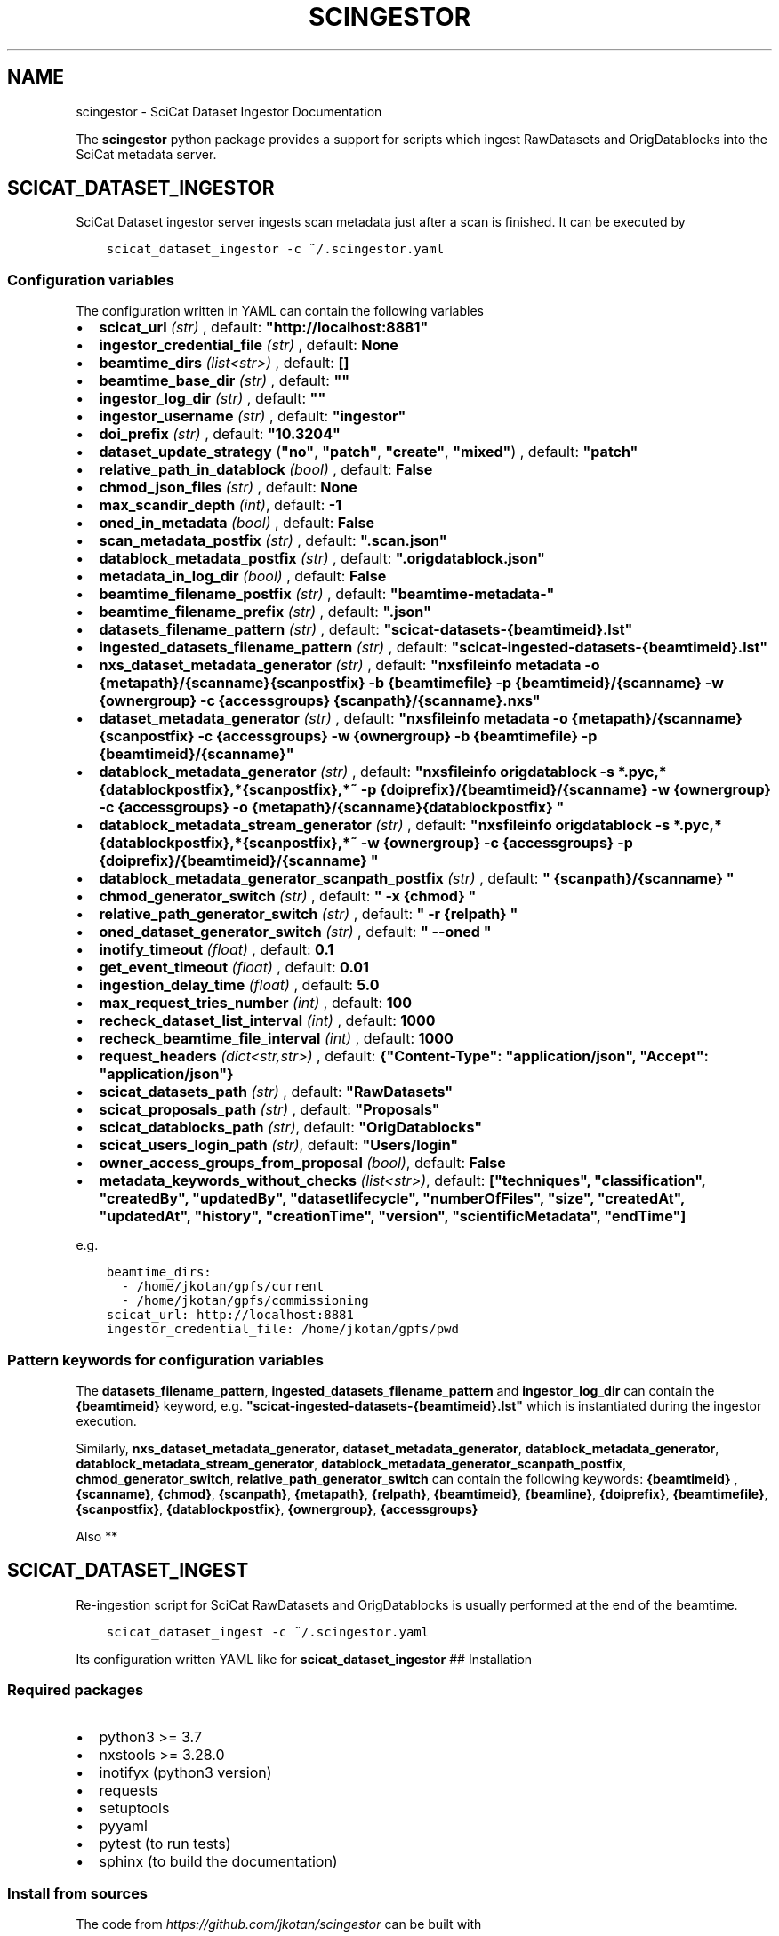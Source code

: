 .\" Man page generated from reStructuredText.
.
.TH "SCINGESTOR" "1" "Oct 04, 2022" "0.0" "SciCat Dataset Ingestor"
.SH NAME
scingestor \- SciCat Dataset Ingestor Documentation
.
.nr rst2man-indent-level 0
.
.de1 rstReportMargin
\\$1 \\n[an-margin]
level \\n[rst2man-indent-level]
level margin: \\n[rst2man-indent\\n[rst2man-indent-level]]
-
\\n[rst2man-indent0]
\\n[rst2man-indent1]
\\n[rst2man-indent2]
..
.de1 INDENT
.\" .rstReportMargin pre:
. RS \\$1
. nr rst2man-indent\\n[rst2man-indent-level] \\n[an-margin]
. nr rst2man-indent-level +1
.\" .rstReportMargin post:
..
.de UNINDENT
. RE
.\" indent \\n[an-margin]
.\" old: \\n[rst2man-indent\\n[rst2man-indent-level]]
.nr rst2man-indent-level -1
.\" new: \\n[rst2man-indent\\n[rst2man-indent-level]]
.in \\n[rst2man-indent\\n[rst2man-indent-level]]u
..
.sp
\fI\%\fP
\fI\%\fP
\fI\%\fP
\fI\%\fP
.sp
The \fBscingestor\fP python package provides a support for scripts which
ingest RawDatasets and OrigDatablocks into the SciCat metadata server.
.SH SCICAT_DATASET_INGESTOR
.sp
SciCat Dataset ingestor server ingests scan metadata just after a scan
is finished. It can be executed by
.INDENT 0.0
.INDENT 3.5
.sp
.nf
.ft C
scicat_dataset_ingestor \-c ~/.scingestor.yaml
.ft P
.fi
.UNINDENT
.UNINDENT
.SS Configuration variables
.sp
The configuration written in YAML can contain the following variables
.INDENT 0.0
.IP \(bu 2
\fBscicat_url\fP \fI(str)\fP , default: \fB"http://localhost:8881"\fP
.IP \(bu 2
\fBingestor_credential_file\fP \fI(str)\fP , default: \fBNone\fP
.IP \(bu 2
\fBbeamtime_dirs\fP \fI(list<str>)\fP , default: \fB[]\fP
.IP \(bu 2
\fBbeamtime_base_dir\fP \fI(str)\fP , default: \fB""\fP
.IP \(bu 2
\fBingestor_log_dir\fP \fI(str)\fP , default: \fB""\fP
.IP \(bu 2
\fBingestor_username\fP \fI(str)\fP , default: \fB"ingestor"\fP
.IP \(bu 2
\fBdoi_prefix\fP \fI(str)\fP , default: \fB"10.3204"\fP
.IP \(bu 2
\fBdataset_update_strategy\fP (\fB"no"\fP, \fB"patch"\fP, \fB"create"\fP, \fB"mixed"\fP) , default: \fB"patch"\fP
.IP \(bu 2
\fBrelative_path_in_datablock\fP \fI(bool)\fP , default: \fBFalse\fP
.IP \(bu 2
\fBchmod_json_files\fP \fI(str)\fP , default: \fBNone\fP
.IP \(bu 2
\fBmax_scandir_depth\fP \fI(int)\fP, default: \fB\-1\fP
.IP \(bu 2
\fBoned_in_metadata\fP \fI(bool)\fP , default: \fBFalse\fP
.IP \(bu 2
\fBscan_metadata_postfix\fP \fI(str)\fP , default: \fB".scan.json"\fP
.IP \(bu 2
\fBdatablock_metadata_postfix\fP \fI(str)\fP , default: \fB".origdatablock.json"\fP
.IP \(bu 2
\fBmetadata_in_log_dir\fP \fI(bool)\fP , default: \fBFalse\fP
.IP \(bu 2
\fBbeamtime_filename_postfix\fP \fI(str)\fP , default: \fB"beamtime\-metadata\-"\fP
.IP \(bu 2
\fBbeamtime_filename_prefix\fP \fI(str)\fP , default: \fB".json"\fP
.IP \(bu 2
\fBdatasets_filename_pattern\fP \fI(str)\fP , default: \fB"scicat\-datasets\-{beamtimeid}.lst"\fP
.IP \(bu 2
\fBingested_datasets_filename_pattern\fP \fI(str)\fP , default: \fB"scicat\-ingested\-datasets\-{beamtimeid}.lst"\fP
.IP \(bu 2
\fBnxs_dataset_metadata_generator\fP \fI(str)\fP , default: \fB"nxsfileinfo metadata  \-o {metapath}/{scanname}{scanpostfix}  \-b {beamtimefile} \-p {beamtimeid}/{scanname}  \-w {ownergroup} \-c {accessgroups} {scanpath}/{scanname}.nxs"\fP
.IP \(bu 2
\fBdataset_metadata_generator\fP \fI(str)\fP , default: \fB"nxsfileinfo metadata  \-o {metapath}/{scanname}{scanpostfix}  \-c {accessgroups} \-w {ownergroup} \-b {beamtimefile} \-p {beamtimeid}/{scanname}"\fP
.IP \(bu 2
\fBdatablock_metadata_generator\fP \fI(str)\fP , default: \fB"nxsfileinfo origdatablock  \-s *.pyc,*{datablockpostfix},*{scanpostfix},*~  \-p {doiprefix}/{beamtimeid}/{scanname}  \-w {ownergroup} \-c {accessgroups} \-o {metapath}/{scanname}{datablockpostfix} "\fP
.IP \(bu 2
\fBdatablock_metadata_stream_generator\fP \fI(str)\fP , default: \fB"nxsfileinfo origdatablock  \-s *.pyc,*{datablockpostfix},*{scanpostfix},*~  \-w {ownergroup} \-c {accessgroups} \-p {doiprefix}/{beamtimeid}/{scanname} "\fP
.IP \(bu 2
\fBdatablock_metadata_generator_scanpath_postfix\fP \fI(str)\fP , default: \fB" {scanpath}/{scanname} "\fP
.IP \(bu 2
\fBchmod_generator_switch\fP \fI(str)\fP , default: \fB" \-x {chmod} "\fP
.IP \(bu 2
\fBrelative_path_generator_switch\fP \fI(str)\fP , default: \fB" \-r {relpath} "\fP
.IP \(bu 2
\fBoned_dataset_generator_switch\fP \fI(str)\fP , default: \fB" \-\-oned "\fP
.IP \(bu 2
\fBinotify_timeout\fP \fI(float)\fP , default: \fB0.1\fP
.IP \(bu 2
\fBget_event_timeout\fP \fI(float)\fP , default: \fB0.01\fP
.IP \(bu 2
\fBingestion_delay_time\fP \fI(float)\fP , default: \fB5.0\fP
.IP \(bu 2
\fBmax_request_tries_number\fP \fI(int)\fP , default: \fB100\fP
.IP \(bu 2
\fBrecheck_dataset_list_interval\fP \fI(int)\fP , default: \fB1000\fP
.IP \(bu 2
\fBrecheck_beamtime_file_interval\fP \fI(int)\fP , default: \fB1000\fP
.IP \(bu 2
\fBrequest_headers\fP \fI(dict<str,str>)\fP , default: \fB{"Content\-Type": "application/json", "Accept": "application/json"}\fP
.IP \(bu 2
\fBscicat_datasets_path\fP \fI(str)\fP , default: \fB"RawDatasets"\fP
.IP \(bu 2
\fBscicat_proposals_path\fP \fI(str)\fP , default: \fB"Proposals"\fP
.IP \(bu 2
\fBscicat_datablocks_path\fP \fI(str)\fP, default: \fB"OrigDatablocks"\fP
.IP \(bu 2
\fBscicat_users_login_path\fP \fI(str)\fP, default: \fB"Users/login"\fP
.IP \(bu 2
\fBowner_access_groups_from_proposal\fP \fI(bool)\fP, default: \fBFalse\fP
.IP \(bu 2
\fBmetadata_keywords_without_checks\fP \fI(list<str>)\fP, default: \fB["techniques", "classification", "createdBy", "updatedBy", "datasetlifecycle", "numberOfFiles", "size", "createdAt", "updatedAt", "history", "creationTime", "version", "scientificMetadata", "endTime"]\fP
.UNINDENT
.sp
e.g.
.INDENT 0.0
.INDENT 3.5
.sp
.nf
.ft C
beamtime_dirs:
  \- /home/jkotan/gpfs/current
  \- /home/jkotan/gpfs/commissioning
scicat_url: http://localhost:8881
ingestor_credential_file: /home/jkotan/gpfs/pwd
.ft P
.fi
.UNINDENT
.UNINDENT
.SS Pattern keywords for configuration variables
.sp
The  \fBdatasets_filename_pattern\fP, \fBingested_datasets_filename_pattern\fP  and \fBingestor_log_dir\fP can contain the \fB{beamtimeid}\fP keyword,  e.g. \fB"scicat\-ingested\-datasets\-{beamtimeid}.lst"\fP which is instantiated during the ingestor execution.
.sp
Similarly, \fBnxs_dataset_metadata_generator\fP, \fBdataset_metadata_generator\fP, \fBdatablock_metadata_generator\fP,  \fBdatablock_metadata_stream_generator\fP, \fBdatablock_metadata_generator_scanpath_postfix\fP, \fBchmod_generator_switch\fP, \fBrelative_path_generator_switch\fP  can contain the following keywords: \fB{beamtimeid}\fP , \fB{scanname}\fP, \fB{chmod}\fP, \fB{scanpath}\fP, \fB{metapath}\fP, \fB{relpath}\fP, \fB{beamtimeid}\fP, \fB{beamline}\fP, \fB{doiprefix}\fP, \fB{beamtimefile}\fP, \fB{scanpostfix}\fP, \fB{datablockpostfix}\fP, \fB{ownergroup}\fP, \fB{accessgroups}\fP
.sp
Also **
.SH SCICAT_DATASET_INGEST
.sp
Re\-ingestion script for SciCat RawDatasets and OrigDatablocks is usually
performed at the end of the beamtime.
.INDENT 0.0
.INDENT 3.5
.sp
.nf
.ft C
scicat_dataset_ingest \-c ~/.scingestor.yaml
.ft P
.fi
.UNINDENT
.UNINDENT
.sp
Its configuration written YAML like for \fBscicat_dataset_ingestor\fP ##
Installation
.SS Required packages
.INDENT 0.0
.IP \(bu 2
python3 >= 3.7
.IP \(bu 2
nxstools >= 3.28.0
.IP \(bu 2
inotifyx (python3 version)
.IP \(bu 2
requests
.IP \(bu 2
setuptools
.IP \(bu 2
pyyaml
.IP \(bu 2
pytest (to run tests)
.IP \(bu 2
sphinx (to build the documentation)
.UNINDENT
.SS Install from sources
.sp
The code from \fI\%https://github.com/jkotan/scingestor\fP can be built with
.INDENT 0.0
.INDENT 3.5
.sp
.nf
.ft C
python3 setup.py install
.ft P
.fi
.UNINDENT
.UNINDENT
.sp
To build the documentation use
.INDENT 0.0
.INDENT 3.5
.sp
.nf
.ft C
python3 setup.py build_sphinx
.ft P
.fi
.UNINDENT
.UNINDENT
.sp
The resulting documentation can be found below \fBbuild/sphinx/html\fP in
the root directory of the source distribution.
.sp
Finally, the package can be tested using
.INDENT 0.0
.INDENT 3.5
.sp
.nf
.ft C
python3 \-m pytest test
.ft P
.fi
.UNINDENT
.UNINDENT
.SS Install in conda or pip environment
.sp
The code can be installed in your conda environment by
.INDENT 0.0
.INDENT 3.5
.sp
.nf
.ft C
conda create \-n myenv python=3.9
conda activate myenv

pip install inotifyx\-py3
pip install scingestor
.ft P
.fi
.UNINDENT
.UNINDENT
.sp
or in your pip environment by
.INDENT 0.0
.INDENT 3.5
.sp
.nf
.ft C
python3 \-m venv myvenv
\&. myvenv/bin/activate

pip install inotifyx\-py3
pip install scingestor
.ft P
.fi
.UNINDENT
.UNINDENT
.SS Debian and Ubuntu packages
.sp
Debian \fBbullseye\fP, \fBbuster\fP or Ubuntu \fBjammy\fP, \fBfocal\fP packages
can be found in the HDRI repository.
.sp
To install the debian packages, add the PGP repository key
.INDENT 0.0
.INDENT 3.5
.sp
.nf
.ft C
sudo su
curl \-s http://repos.pni\-hdri.de/debian_repo.pub.gpg  | gpg \-\-no\-default\-keyring \-\-keyring gnupg\-ring:/etc/apt/trusted.gpg.d/debian\-hdri\-repo.gpg \-\-import
chmod 644 /etc/apt/trusted.gpg.d/debian\-hdri\-repo.gpg
.ft P
.fi
.UNINDENT
.UNINDENT
.sp
and then download the corresponding source list, e.g.\ for \fBbullseye\fP
.INDENT 0.0
.INDENT 3.5
.sp
.nf
.ft C
cd /etc/apt/sources.list.d
wget http://repos.pni\-hdri.de/bullseye\-pni\-hdri.list
.ft P
.fi
.UNINDENT
.UNINDENT
.sp
or \fBjammy\fP
.INDENT 0.0
.INDENT 3.5
.sp
.nf
.ft C
cd /etc/apt/sources.list.d
wget http://repos.pni\-hdri.de/jammy\-pni\-hdri.list
.ft P
.fi
.UNINDENT
.UNINDENT
.sp
respectively.
.sp
Finally,
.INDENT 0.0
.INDENT 3.5
.sp
.nf
.ft C
apt\-get update
apt\-get install python3\-scingestor
.ft P
.fi
.UNINDENT
.UNINDENT
.SH SCICAT_DATASET_INGESTOR
.SS Description
.sp
BeamtimeWatcher service SciCat Dataset ingestor.
.SS Synopsis
.INDENT 0.0
.INDENT 3.5
.sp
.nf
.ft C
scicat_dataset_ingestor [\-h] [\-c CONFIG] [\-r RUNTIME] [\-l LOG]
.ft P
.fi
.UNINDENT
.UNINDENT
.INDENT 0.0
.TP
.B Options:
.INDENT 7.0
.TP
.B \-h\fP,\fB  \-\-help
show this help message and exit
.TP
.BI \-c \ CONFIG\fR,\fB \ \-\-configuration \ CONFIG
configuration file name
.TP
.BI \-r \ RUNTIME\fR,\fB \ \-\-runtime \ RUNTIME
stop program after runtime in seconds
.TP
.BI \-l \ LOG\fR,\fB \ \-\-log \ LOG
logging level, i.e. debug, info, warning, error, critical
.UNINDENT
.UNINDENT
.SS Example
.INDENT 0.0
.INDENT 3.5
.sp
.nf
.ft C
scicat_dataset_ingestor \-c ~/.scingestor.yaml

scicat_dataset_ingestor \-c ~/.scingestor.yaml \-l debug
.ft P
.fi
.UNINDENT
.UNINDENT
.SH SCICAT_DATASET_INGEST
.SS Description
.sp
Re\-ingestion script for SciCat RawDatasets.
.SS Synopsis
.INDENT 0.0
.INDENT 3.5
.sp
.nf
.ft C
scicat_dataset_ingest [\-h] [\-c CONFIG] [\-r RUNTIME] [\-l LOG]
.ft P
.fi
.UNINDENT
.UNINDENT
.INDENT 0.0
.TP
.B Options:
.INDENT 7.0
.TP
.B \-h\fP,\fB  \-\-help
show this help message and exit
.TP
.BI \-c \ CONFIG\fR,\fB \ \-\-configuration \ CONFIG
configuration file name
.TP
.BI \-l \ LOG\fR,\fB \ \-\-log \ LOG
logging level, i.e. debug, info, warning, error, critical
.UNINDENT
.UNINDENT
.SS Example
.INDENT 0.0
.INDENT 3.5
.sp
.nf
.ft C
scicat_dataset_ingest \-c ~/.scingestor.yaml

scicat_dataset_ingest \-c ~/.scingestor.yaml \-l debug
.ft P
.fi
.UNINDENT
.UNINDENT
.SH SCINGESTOR PACKAGE
.SS Submodules
.SS scingestor.beamtimeWatcher module
.INDENT 0.0
.TP
.B class scingestor.beamtimeWatcher.BeamtimeWatcher(options)
Bases: \fI\%object\fP
.sp
Beamtime Watcher
.sp
constructor
.INDENT 7.0
.TP
.B Parameters
\fBoptions\fP (\fI\%argparse.Namespace\fP) – parser options
.UNINDENT
.INDENT 7.0
.TP
.B running
(\fI\%bool\fP) running loop flag
.UNINDENT
.INDENT 7.0
.TP
.B start()
start beamtime watcher
.UNINDENT
.INDENT 7.0
.TP
.B stop()
stop beamtime watcher
.UNINDENT
.UNINDENT
.INDENT 0.0
.TP
.B scingestor.beamtimeWatcher.main()
the main program function
.UNINDENT
.SS scingestor.configuration module
.INDENT 0.0
.TP
.B scingestor.configuration.load_config(configfile)
load config file
.INDENT 7.0
.TP
.B Parameters
\fBconfigfile\fP (\fI\%str\fP) – configuration file name
.UNINDENT
.UNINDENT
.SS scingestor.datasetIngest module
.INDENT 0.0
.TP
.B class scingestor.datasetIngest.DatasetIngest(options)
Bases: \fI\%object\fP
.sp
Dataset Ingest command
.sp
constructor
.INDENT 7.0
.TP
.B Parameters
\fBoptions\fP (\fI\%argparse.Namespace\fP) – parser options
.UNINDENT
.INDENT 7.0
.TP
.B start()
start ingestion
.UNINDENT
.UNINDENT
.INDENT 0.0
.TP
.B scingestor.datasetIngest.main()
the main program function
.UNINDENT
.SS scingestor.datasetIngestor module
.INDENT 0.0
.TP
.B class scingestor.datasetIngestor.DatasetIngestor(configuration, path, dsfile, idsfile, meta, beamtimefile)
Bases: \fI\%object\fP
.sp
Dataset Ingestor
.sp
constructor
.INDENT 7.0
.TP
.B Parameters
.INDENT 7.0
.IP \(bu 2
\fBconfiguration\fP (\fI\%dict\fP <\fI\%str\fP, \fIany\fP>) – dictionary with the ingestor configuration
.IP \(bu 2
\fBpath\fP (\fI\%str\fP) – scan dir path
.IP \(bu 2
\fBdsfile\fP (\fI\%str\fP) – file with a dataset list
.IP \(bu 2
\fBdsfile\fP – file with a ingester dataset list
.IP \(bu 2
\fBmeta\fP (\fI\%dict\fP <\fI\%str\fP, \fIany\fP>) – beamtime configuration
.IP \(bu 2
\fBbeamtimefile\fP (\fI\%str\fP) – beamtime filename
.IP \(bu 2
\fBdoiprefix\fP (\fI\%str\fP) – doiprefix
.IP \(bu 2
\fBingestorcred\fP (\fI\%str\fP) – ingestor credential
.IP \(bu 2
\fBscicat_url\fP (\fI\%str\fP) – scicat_url
.UNINDENT
.UNINDENT
.INDENT 7.0
.TP
.B append_proposal_groups()
appends owner and access groups to beamtime
.INDENT 7.0
.TP
.B Parameters
.INDENT 7.0
.IP \(bu 2
\fBmeta\fP (\fI\%dict\fP <\fI\%str\fP, \fIany\fP>) – beamtime configuration
.IP \(bu 2
\fBpath\fP (\fI\%str\fP) – base file path
.UNINDENT
.TP
.B Returns
updated beamtime configuration
.TP
.B Return type
\fI\%dict\fP <\fI\%str\fP, \fIany\fP>
.UNINDENT
.UNINDENT
.INDENT 7.0
.TP
.B check_list(reingest=False)
update waiting and ingested datasets
.UNINDENT
.INDENT 7.0
.TP
.B clear_tmpfile()
clear waitings datasets
.UNINDENT
.INDENT 7.0
.TP
.B clear_waiting_datasets()
clear waitings datasets
.UNINDENT
.INDENT 7.0
.TP
.B get_token()
provides ingestor token
.INDENT 7.0
.TP
.B Returns
ingestor token
.TP
.B Return type
\fI\%str\fP
.UNINDENT
.UNINDENT
.INDENT 7.0
.TP
.B ingest(scan, token)
ingest scan
.INDENT 7.0
.TP
.B Parameters
.INDENT 7.0
.IP \(bu 2
\fBscan\fP (\fI\%str\fP) – scan name
.IP \(bu 2
\fBtoken\fP (\fI\%str\fP) – access token
.UNINDENT
.UNINDENT
.UNINDENT
.INDENT 7.0
.TP
.B ingested_datasets()
provides ingested datasets
.INDENT 7.0
.TP
.B Returns
ingested datasets list
.TP
.B Return type
\fI\%list\fP <\fI\%str\fP>
.UNINDENT
.UNINDENT
.INDENT 7.0
.TP
.B reingest(scan, token)
ingest scan
.INDENT 7.0
.TP
.B Parameters
.INDENT 7.0
.IP \(bu 2
\fBscan\fP (\fI\%str\fP) – scan name
.IP \(bu 2
\fBtoken\fP (\fI\%str\fP) – access token
.UNINDENT
.UNINDENT
.UNINDENT
.INDENT 7.0
.TP
.B update_from_tmpfile()
clear waitings datasets
.UNINDENT
.INDENT 7.0
.TP
.B waiting_datasets()
provides waitings datasets
.INDENT 7.0
.TP
.B Returns
waitings datasets list
.TP
.B Return type
\fI\%list\fP <\fI\%str\fP>
.UNINDENT
.UNINDENT
.UNINDENT
.INDENT 0.0
.TP
.B class scingestor.datasetIngestor.UpdateStrategy(value)
Bases: \fI\%enum.Enum\fP
.sp
Update strategy
.INDENT 7.0
.TP
.B CREATE = 2
(\fBdatasetIngestor.UpdateStrategy\fP) recreate datasets
.UNINDENT
.INDENT 7.0
.TP
.B MIXED = 3
.UNINDENT
.INDENT 7.0
.TP
.B NO = 0
(\fBdatasetIngestor.UpdateStrategy\fP) leave datasets unchanged
.UNINDENT
.INDENT 7.0
.TP
.B PATCH = 1
(\fBdatasetIngestor.UpdateStrategy\fP) patch datasets
.UNINDENT
.UNINDENT
.SS scingestor.datasetWatcher module
.INDENT 0.0
.TP
.B class scingestor.datasetWatcher.DatasetWatcher(configuration, path, dsfile, idsfile, meta, beamtimefile)
Bases: \fI\%threading.Thread\fP
.sp
Dataset  Watcher
.sp
constructor
.INDENT 7.0
.TP
.B Parameters
.INDENT 7.0
.IP \(bu 2
\fBconfiguration\fP (\fI\%dict\fP <\fI\%str\fP, \fIany\fP>) – dictionary with the ingestor configuration
.IP \(bu 2
\fBpath\fP (\fI\%str\fP) – scan dir path
.IP \(bu 2
\fBdsfile\fP (\fI\%str\fP) – file with a dataset list
.IP \(bu 2
\fBdsfile\fP – file with a ingester dataset list
.IP \(bu 2
\fBmeta\fP (\fI\%dict\fP <\fI\%str\fP, \fIany\fP>) – beamtime configuration
.IP \(bu 2
\fBbeamtimefile\fP (\fI\%str\fP) – beamtime filename
.UNINDENT
.UNINDENT
.INDENT 7.0
.TP
.B run()
scandir watcher thread
.UNINDENT
.INDENT 7.0
.TP
.B running
(\fI\%bool\fP) running loop flag
.UNINDENT
.INDENT 7.0
.TP
.B stop()
stop the watcher
.UNINDENT
.UNINDENT
.SS scingestor.logger module
.INDENT 0.0
.TP
.B scingestor.logger.get_logger()
.UNINDENT
.INDENT 0.0
.TP
.B scingestor.logger.init_logger(name=\(aqscingestor.logger\(aq, level=\(aqdebug\(aq)
init logger
.UNINDENT
.SS scingestor.safeINotifier module
.INDENT 0.0
.TP
.B class scingestor.safeINotifier.EventData(name, masks)
Bases: \fI\%object\fP
.sp
event data
.sp
constructor
.INDENT 7.0
.TP
.B Parameters
.INDENT 7.0
.IP \(bu 2
\fBname\fP (\fI\%str\fP) – name
.IP \(bu 2
\fBmasks\fP – mask description
.UNINDENT
.UNINDENT
.INDENT 7.0
.TP
.B masks
(\fI\%str\fP) mask
.UNINDENT
.INDENT 7.0
.TP
.B name
(\fI\%str\fP) name
.UNINDENT
.UNINDENT
.INDENT 0.0
.TP
.B class scingestor.safeINotifier.SafeINotifier(*args, **kwargs)
Bases: \fI\%threading.Thread\fP
.sp
singleton wrapper for inotifyx
.sp
This constructor should always be called with keyword arguments. Arguments are:
.sp
\fIgroup\fP should be None; reserved for future extension when a ThreadGroup
class is implemented.
.sp
\fItarget\fP is the callable object to be invoked by the run()
method. Defaults to None, meaning nothing is called.
.sp
\fIname\fP is the thread name. By default, a unique name is constructed of
the form “Thread\-N” where N is a small decimal number.
.sp
\fIargs\fP is the argument tuple for the target invocation. Defaults to ().
.sp
\fIkwargs\fP is a dictionary of keyword arguments for the target
invocation. Defaults to {}.
.sp
If a subclass overrides the constructor, it must make sure to invoke
the base class constructor (Thread.__init__()) before doing anything
else to the thread.
.INDENT 7.0
.TP
.B add_watch(path, masks)
add watch to notifier
.INDENT 7.0
.TP
.B Parameters
.INDENT 7.0
.IP \(bu 2
\fBpath\fP (\fI\%str\fP) – watch path
.IP \(bu 2
\fBmask\fP (\fI\%int\fP) – watch mask
.UNINDENT
.TP
.B Returns
queue providing events and its id
.TP
.B Return type
[\fI\%queue.Queue\fP, \fI\%int\fP]
.UNINDENT
.UNINDENT
.INDENT 7.0
.TP
.B daemon = True
(\fI\%bool\fP) make notifier to be a daemon
.UNINDENT
.INDENT 7.0
.TP
.B init()
constructor
.UNINDENT
.INDENT 7.0
.TP
.B rm_watch(qid)
remove watch from notifier
.INDENT 7.0
.TP
.B Parameters
\fBqid\fP (\fI\%int\fP) – queue id
.UNINDENT
.UNINDENT
.INDENT 7.0
.TP
.B run()
scandir watcher thread
.UNINDENT
.INDENT 7.0
.TP
.B stop()
stop the watcher
.UNINDENT
.UNINDENT
.SS scingestor.scanDirWatcher module
.INDENT 0.0
.TP
.B class scingestor.scanDirWatcher.ScanDirWatcher(configuration, path, meta, bpath, depth)
Bases: \fI\%threading.Thread\fP
.sp
ScanDir Watcher
.sp
constructor
.INDENT 7.0
.TP
.B Parameters
.INDENT 7.0
.IP \(bu 2
\fBconfiguration\fP (\fI\%dict\fP <\fI\%str\fP, \fIany\fP>) – dictionary with the ingestor configuration
.IP \(bu 2
\fBpath\fP (\fI\%str\fP) – scan dir path
.IP \(bu 2
\fBmeta\fP (\fI\%dict\fP <\fI\%str\fP, \fIany\fP>) – beamtime configuration
.IP \(bu 2
\fBbpath\fP (\fI\%str\fP) – beamtime file
.IP \(bu 2
\fBdepth\fP (\fI\%int\fP) – scandir depth level
.UNINDENT
.UNINDENT
.INDENT 7.0
.TP
.B run()
scandir watcher thread
.UNINDENT
.INDENT 7.0
.TP
.B running
(\fI\%bool\fP) running loop flag
.UNINDENT
.INDENT 7.0
.TP
.B stop()
stop the watcher
.UNINDENT
.UNINDENT
.SS Module contents
.INDENT 0.0
.IP \(bu 2
genindex
.IP \(bu 2
modindex
.IP \(bu 2
search
.UNINDENT
.SH AUTHOR
Jan Kotanski
.SH COPYRIGHT
2022, DESY, Jan Kotanski
.\" Generated by docutils manpage writer.
.
